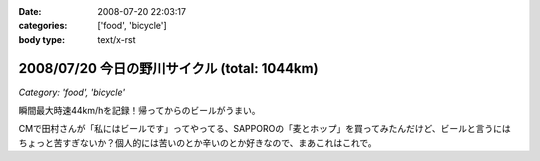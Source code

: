 :date: 2008-07-20 22:03:17
:categories: ['food', 'bicycle']
:body type: text/x-rst

=============================================
2008/07/20 今日の野川サイクル (total: 1044km)
=============================================

*Category: 'food', 'bicycle'*

瞬間最大時速44km/hを記録！帰ってからのビールがうまい。

CMで田村さんが「私にはビールです」ってやってる、SAPPOROの「麦とホップ」を買ってみたんだけど、ビールと言うにはちょっと苦すぎないか？個人的には苦いのとか辛いのとか好きなので、まあこれはこれで。

.. :extend type: text/html
.. :extend:



.. :comments:
.. :comment id: 2008-07-20.2516380943
.. :title: Re:今日の野川サイクル 1044km
.. :author: Anonymous User
.. :date: 2008-07-20 23:14:12
.. :email: 
.. :url: 
.. :body:
.. 1044にしかみえないけど、104.4でつか？
.. 
.. :comments:
.. :comment id: 2008-07-21.6264791016
.. :title: Re:今日の野川サイクル 1044km
.. :author: しみずかわ
.. :date: 2008-07-21 03:03:53
.. :email: 
.. :url: 
.. :body:
.. これまでの合計が1044でつ。紛らわしいんでタイトル修正。
.. 
